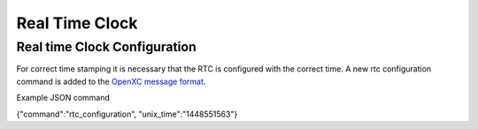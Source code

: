 ===============
Real Time Clock
===============
.. _rtc:

Real time Clock Configuration
------------------------------
For correct time stamping it is necessary that the RTC is configured with the correct time. 
A new rtc configuration command is added to the `OpenXC message format <https://github.com/openxc/openxc-message-format>`_.

Example JSON command

{"command":"rtc_configuration", "unix_time":"1448551563"}


